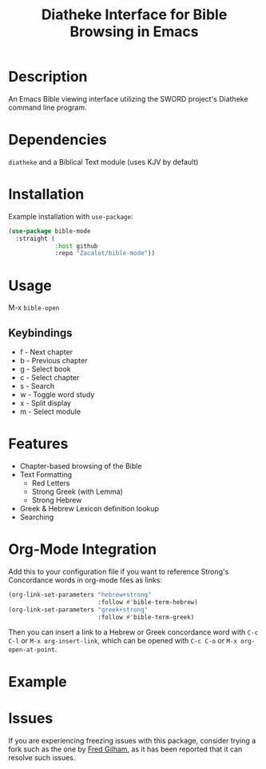 #+TITLE: Diatheke Interface for Bible Browsing in Emacs

* Description
An Emacs Bible viewing interface utilizing the SWORD project's Diatheke command line program.
* Dependencies
~diatheke~ and a Biblical Text module (uses KJV by default)
* Installation
Example installation with ~use-package~:
#+begin_src emacs-lisp
(use-package bible-mode
  :straight (
             :host github
             :repo "Zacalot/bible-mode"))
#+end_src
* Usage
M-x ~bible-open~
** Keybindings
- f - Next chapter
- b - Previous chapter
- g - Select book
- c - Select chapter
- s - Search
- w - Toggle word study
- x - Split display
- m - Select module
* Features
- Chapter-based browsing of the Bible
- Text Formatting
  - Red Letters
  - Strong Greek (with Lemma)
  - Strong Hebrew
- Greek & Hebrew Lexicon definition lookup
- Searching
* Org-Mode Integration
Add this to your configuration file if you want to reference Strong's Concordance words in org-mode files as links:
#+begin_src emacs-lisp
(org-link-set-parameters "hebrew+strong"
                         :follow #'bible-term-hebrew)
(org-link-set-parameters "greek+strong"
                         :follow #'bible-term-greek)
#+end_src

Then you can insert a link to a Hebrew or Greek concordance word with =C-c C-l= or =M-x org-insert-link=, which can be opened with =C-c C-o= or =M-x org-open-at-point=.
* Example
[[file:example.png]]
* Issues
If you are experiencing freezing issues with this package, consider trying a fork such as the one by [[https://github.com/fmgilham/bible-mode][Fred Gilham]], as it has been reported that it can resolve such issues.
